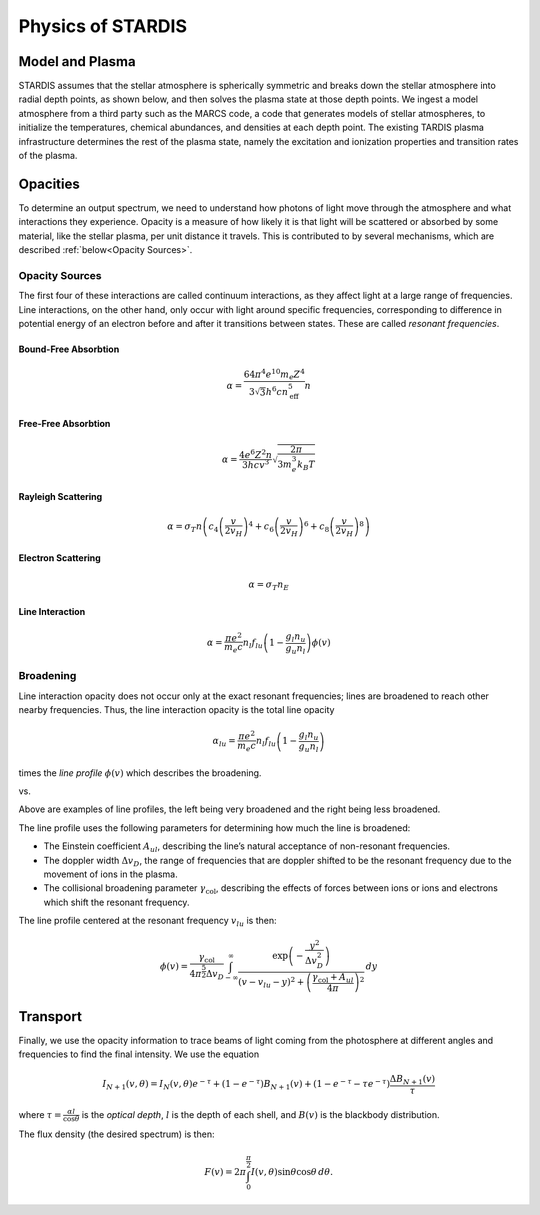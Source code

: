 ******************
Physics of STARDIS
******************

================
Model and Plasma
================

STARDIS assumes that the stellar atmosphere is spherically symmetric and breaks down the stellar atmosphere into radial depth points, as shown below, and then solves the plasma state at those depth points. We ingest a model atmosphere from a third party such as the MARCS code, a code that generates models of stellar atmospheres, to initialize the temperatures, chemical abundances, and densities at each depth point. The existing TARDIS plasma infrastructure determines the rest of the plasma state, namely the excitation and ionization properties and transition rates of the plasma.

.. image:: media/model_and_plasma-1.png
   :width: 500 px
   :alt: Diagram showing inner and outer boundaries of the stellar atmosphere

=========
Opacities
=========

To determine an output spectrum, we need to understand how photons of light move through the atmosphere and what interactions they experience. Opacity is a measure of how likely it is that light will be scattered or absorbed by some material, like the stellar plasma, per unit distance it travels. This is contributed to by several mechanisms, which are described :ref:`below<Opacity Sources>`.

---------------
Opacity Sources
---------------

The first four of these interactions are called continuum interactions, as they affect light at a large range of frequencies. Line interactions, on the other hand, only occur with light around specific frequencies, corresponding to difference in potential energy of an electron before and after it transitions between states. These are called *resonant frequencies*.

^^^^^^^^^^^^^^^^^^^^^
Bound-Free Absorbtion
^^^^^^^^^^^^^^^^^^^^^

.. math::
   \alpha = \frac{64 \pi^4 e^{10} m_e Z^4}{3 \sqrt 3 h^6 c n_{\text{eff}}^5} n

.. image:: media/bound_free_absorbtion-1.png
   :width: 500 px
   :alt: Diagram of bound-free absorbtion
	   

^^^^^^^^^^^^^^^^^^^^
Free-Free Absorbtion
^^^^^^^^^^^^^^^^^^^^

.. math::
   \alpha = \frac{4 e^6 Z^2 n}{3 h c v^3} \sqrt{\frac{2 \pi}{3 m_e^3 k_B T}}

.. image:: media/free_free_absorbtion-1.png
   :width: 500 px
   :alt: Diagram of free-free absorbtion


^^^^^^^^^^^^^^^^^^^
Rayleigh Scattering
^^^^^^^^^^^^^^^^^^^

.. math::
   \alpha = \sigma_T n \left ( c_4 \left ( \frac{v}{2 v_H} \right )^4 + c_6 \left ( \frac{v}{2 v_H} \right )^6 + c_8 \left ( \frac{v}{2 v_H} \right )^8 \right )

.. image:: media/rayleigh_scattering-1.png
   :width: 500 px
   :alt: Diagram of Rayleigh scattering


^^^^^^^^^^^^^^^^^^^
Electron Scattering
^^^^^^^^^^^^^^^^^^^

.. math::
   \alpha = \sigma_T n_E

.. image:: media/electron_scattering-1.png
   :width: 500 px
   :alt: Diagram of electron scattering


^^^^^^^^^^^^^^^^
Line Interaction
^^^^^^^^^^^^^^^^

.. math::
   \alpha = \frac{\pi e^2}{m_e c} n_l f_{lu} \left (1 - \frac{g_l n_u}{g_u n_l} \right ) \phi(v)

.. image:: media/line_interaction-1.png
   :width: 500 px
   :alt: Diagram of line interaction
   
----------
Broadening
----------

Line interaction opacity does not occur only at the exact resonant frequencies; lines are broadened to reach other nearby frequencies. Thus, the line interaction opacity is the total line opacity

.. math::
   \alpha_{lu} = \frac{\pi e^2}{m_e c} n_l f_{lu} \left ( 1 - \frac{g_l n_u}{g_u n_l} \right )

times the *line profile* :math:`\phi(v)` which describes the broadening.

..
   The below was taken from https://stackoverflow.com/a/42522042

|wide_line_profile| vs. |narrow_line_profile|

.. |wide_line_profile| image:: media/wide_line_profile.png
   :width: 45 %
   :alt: Broad line profile

.. |narrow_line_profile| image:: media/narrow_line_profile.png
   :width: 45 %
   :alt: Less broad line profile

Above are examples of line profiles, the left being very broadened and the right being less broadened.
	 
The line profile uses the following parameters for determining how much the line is broadened:

- The Einstein coefficient :math:`A_{ul}`, describing the line’s natural acceptance of non-resonant frequencies.
- The doppler width :math:`\Delta v_D`, the range of frequencies that are doppler shifted to be the resonant frequency due to the movement of ions in the plasma.
- The collisional broadening parameter :math:`\gamma_{\text{col}}`, describing the effects of forces between ions or ions and electrons which shift the resonant frequency.

The line profile centered at the resonant frequency :math:`v_{lu}` is then:

.. math::
   \phi(v) = \frac{\gamma_{\text{col}}}{4 \pi^{\frac{5}{2}} \Delta v_D} \int_{-\infty}^{\infty} \frac{\exp \left ( -\frac{y^2}{\Delta v_D^2} \right )}{\left (v - v_{lu} - y \right )^2 + \left ( \frac{\gamma_{\text{col}} + A_{ul}}{4 \pi} \right )^2} \, d y

=========
Transport
=========

Finally, we use the opacity information to trace beams of light coming from the photosphere at different angles and frequencies to find the final intensity. We use the equation

.. math::
   I_{N + 1}(v, \theta) = I_N(v, \theta) e^{-\tau} + (1 - e^{- \tau}) B_{N + 1} (v) + (1 - e^{-\tau} - \tau e^{-\tau}) \frac{\Delta B_{N + 1}(v)}{\tau}

where :math:`\tau = \frac{\alpha l}{\cos \theta}` is the *optical depth*, :math:`l` is the depth of each shell, and :math:`B(v)` is the blackbody distribution.

.. image:: media/transport.png
   :width: 500 px
   :alt: A diagram of how the opacity is a function of the angle and frequency of a location in the photosphere


The flux density (the desired spectrum) is then:

.. math::
   F(v) = 2 \pi \int_0^{\frac{\pi}{2}} I(v, \theta) \sin \theta \cos \theta \, d \theta.

